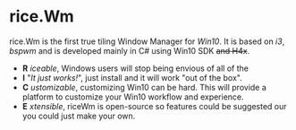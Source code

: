 * rice.Wm
[[https://raw.githubusercontent.com/ulimartinez/riceWM/master/rice.png]]

rice.Wm is the first true tiling Window Manager for /Win10/. It is based on /i3/, /bspwm/ and is developed mainly in C# using Win10 SDK +and H4x+.
- *R* /iceable/, Windows users will stop being envious of all of the
- *I* "/It just works!/", just install and it will work "out of the box".
- *C* /ustomizable/, customizing Win10 can be hard. This will provide a platform to customize your Win10 workflow and experience.
- *E* /xtensible/, riceWm is open-source so features could be suggested our you could just make your own.
